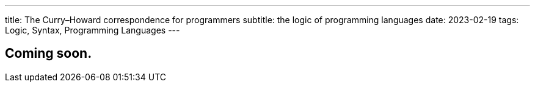 ---
title: The Curry–Howard correspondence for programmers
subtitle: the logic of programming languages
date: 2023-02-19
tags: Logic, Syntax, Programming Languages
---

== Coming soon.

